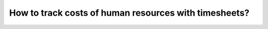 ========================================================
How to track costs of human resources with timesheets?
========================================================